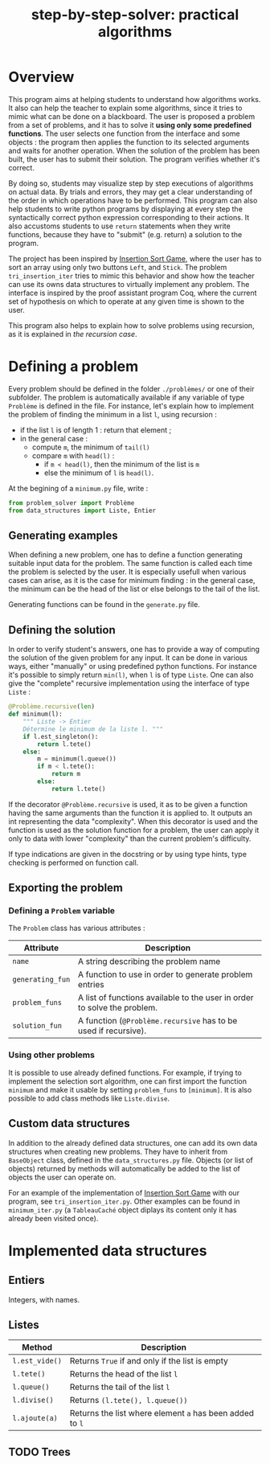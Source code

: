 #+title: step-by-step-solver: practical algorithms
#+options: toc:nil

* Overview

This program aims at helping students to understand how algorithms
works. It also can help the teacher to explain some algorithms, since
it tries to mimic what can be done on a blackboard. The user is
proposed a problem from a set of problems, and it has to solve it
*using only some predefined functions*. The user selects one function
from the interface and some objects : the program then applies the
function to its selected arguments and waits for another
operation. When the solution of the problem has been built, the user has to
submit their solution. The program verifies whether it's correct.

By doing so, students may visualize step by step executions of
algorithms on actual data. By trials and errors, they may get a clear understanding
of the order in which operations have to be performed. This program can
also help students to write python programs by displaying at every
step the syntactically correct python expression corresponding to
their actions. It also accustoms students to use ~return~ statements when
they write functions, because they have to "submit" (e.g. return) a
solution to the program.

The project has been inspired by [[https://www.advanced-ict.info/interactive/insertion_sort.html][Insertion Sort Game]], where the user
has to sort an array using only two buttons ~Left~, and ~Stick~. The
problem ~tri_insertion_iter~ tries to mimic this behavior and show how
the teacher can use its owns data structures to virtually implement
any problem. The interface is inspired by the proof assistant program
Coq, where the current set of hypothesis on which to
operate at any given time is shown to the user.

[[file:https://github.com/marzikill/step-by-step-solver/blob/master/videos/tri_insertion_iter.gif]]

This program also helps to explain how to solve problems using
recursion, as it is explained in [[Usable interface][the recursion case]].

* Defining a problem

Every problem should be defined in the folder ~./problèmes/~ or one of their
subfolder. The problem is automatically available if any variable of
type ~Problème~ is defined in the file. For instance, let's explain how
to implement the problem of finding the minimum in a list ~l~, using
recursion :
- if the list ~l~ is of length 1 : return that element ;
- in the general case :
  - compute ~m~, the minimum of ~tail(l)~
  - compare ~m~ with ~head(l)~ :
    - if ~m < head(l)~, then the minimum of the list is ~m~
    - else the minimum of ~l~ is ~head(l)~.

[[file:videos/mini_rec.gif]]

At the begining of a ~minimum.py~ file, write :

#+BEGIN_SRC jupyter-python :session py
from problem_solver import Problème
from data_structures import Liste, Entier
#+END_SRC

#+RESULTS:

** Generating examples

When defining a new problem, one has to define a function generating
suitable input data for the problem. The same function is called each
time the problem is selected by the user. It is especially usefull when
various cases can arise, as it is the case for minimum finding : in
the general case, the minimum can be the head of the list or else
belongs to the tail of the list. 

Generating functions can be found in the ~generate.py~ file. 

** Defining the solution

In order to verify student's answers, one has to provide a way of
computing the solution of the given problem for any input. It can be
done in various ways, either "manually" or using predefined python
functions. For instance it's possible to simply return ~min(l)~, when ~l~
is of type ~Liste~. One can also give the "complete" recursive
implementation using the interface of type ~Liste~ :

#+BEGIN_SRC jupyter-python :session py
@Problème.recursive(len)
def minimum(l):
    """ Liste -> Entier
    Détermine le minimum de la liste l. """
    if l.est_singleton():
        return l.tete()
    else:
        m = minimum(l.queue())
        if m < l.tete():
            return m
        else:
            return l.tete()
#+END_SRC

#+RESULTS:

If the decorator ~@Problème.recursive~ is used, it as to be given a function
having the same arguments than the function it is applied to. 
It outputs an int representing the data "complexity". When this decorator is used and the function is
used as the solution function for a problem, the user can apply it only to
data with lower "complexity" than the current problem's difficulty.

If type indications are given in the docstring or by using type hints, type
checking is performed on function call.

** Exporting the problem 
*** Defining a ~Problem~ variable 

The ~Problem~ class has various attributes :

|----------------+--------------------------------------------------------------------------------------------|
| Attribute      | Description                                                                                |
|----------------+--------------------------------------------------------------------------------------------|
| ~name~           | A string describing the problem name                                                       |
| ~generating_fun~ | A function to use in order to generate problem entries                                     |
| ~problem_funs~   | A list of functions available to the user in order to solve the problem.              |
| ~solution_fun~   | A function (~@Problème.recursive~ has to be used if recursive).
|----------------+--------------------------------------------------------------------------------------------|
  
*** Using other problems

It is possible to use already defined functions. For example, if
trying to implement the selection sort algorithm, one can first import
the function ~minimum~ and make it usable by setting ~problem_funs~ to
~[minimum]~. It is also possible to add class methods like ~Liste.divise~.

** Custom data structures

In addition to the already defined data structures, one can add its
own data structures when creating new problems. They have to inherit from
~BaseObject~ class, defined in the ~data_structures.py~ file. Objects
(or list of objects) returned by methods will automatically be added
to the list of objects the user can operate on. 

For an example of the implementation of [[https://www.advanced-ict.info/interactive/insertion_sort.html][Insertion Sort Game]] with our
program, see ~tri_insertion_iter.py~. Other examples can be found in
~minimum_iter.py~ (a ~TableauCaché~ object diplays its content only it has
already been visited once).

[[file:videos/mini_iter.gif]]

* Implemented data structures
** Entiers

Integers, with names.

** Listes

|--------------+------------------------------------------------------|
| Method       | Description                                          |
|--------------+------------------------------------------------------|
| ~l.est_vide()~ | Returns ~True~ if and only if the list is empty        |
| ~l.tete()~     | Returns the head of the list ~l~                       |
| ~l.queue()~    | Returns the tail of the list ~l~                       |
| ~l.divise()~   | Returns ~(l.tete(), l.queue())~                        |
| ~l.ajoute(a)~  | Returns the list where element ~a~ has been added to ~l~ |
|--------------+------------------------------------------------------|

** TODO Trees
